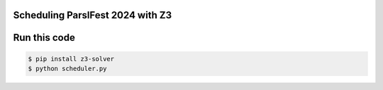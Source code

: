 Scheduling ParslFest 2024 with Z3
=================================



Run this code
=============


.. code-block::

  $ pip install z3-solver
  $ python scheduler.py 

